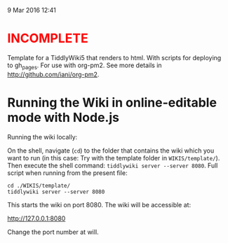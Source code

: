  9 Mar 2016 12:41

#+BEGIN_HTML
<h1 style="color:red;">INCOMPLETE</h1>
#+END_HTML

Template for a TiddlyWiki5 that renders to html. With scripts for deploying to gh_pages. For use with org-pm2.  See more details in http://github.com/iani/org-pm2.

* Running the Wiki in online-editable mode with Node.js

Running the wiki locally:

On the shell, navigate (=cd=) to the folder that contains the wiki which you want to run (in this case: Try with the template folder in =WIKIS/template/=). Then execute the shell command: =tiddlywiki server --server 8080=.  Full script when running from the present file: 

#+BEGIN_EXAMPLE
cd ./WIKIS/template/
tiddlywiki server --server 8080 
#+END_EXAMPLE

This starts the wiki on port 8080. The wiki will be accessible at:

http://127.0.0.1:8080

Change the port number at will. 

